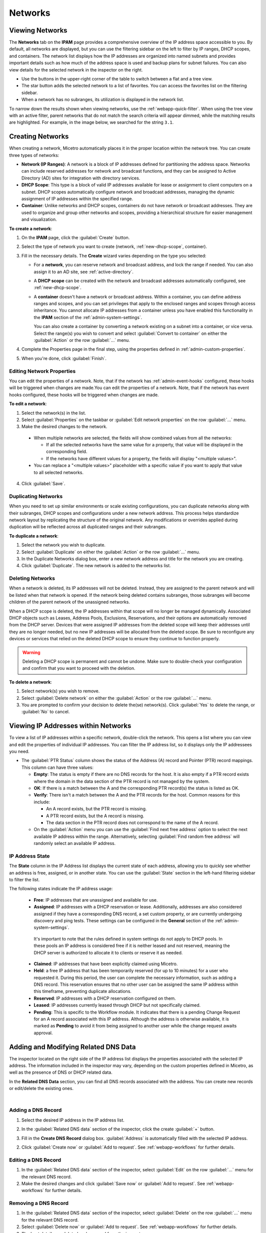 .. meta::
   :description: IP address management (IPAM) in Micetro - networks
   :keywords: IPAM, IP address management, networks, container, dhcp scope

.. _networks:

Networks
=========

Viewing Networks
----------------
The **Networks** tab on the **IPAM** page provides a comprehensive overview of the IP address space accessible to you. By default, all networks are displayed, but you can use the filtering sidebar on the left to filter by IP ranges, DHCP scopes, and containers. The network list displays how the IP addresses are organized into named subnets and provides important details such as how much of the address space is used and backup plans for subnet failures. You can also view details for the selected network in the inspector on the right.

.. image:: ../../images/Networks-Micetro-10.5.png
  :width: 90%

* Use the buttons in the upper-right corner of the table to switch between a flat and a tree view.

* The star button adds the selected network to a list of favorites. You can access the favorites list on the filtering sidebar.

* When a network has no subranges, its utilization is displayed in the network list.

To narrow down the results shown when viewing networks, use the :ref:`webapp-quick-filter`. When using the tree view with an active filter, parent networks that do not match the search criteria will appear dimmed, while the matching results are highlighted. For example, in the image below, we searched for the string ``3.1``.

.. image:: ../../images/ipam-tree-filter-Micetro.png
  :width: 90%

.. _ipam-range-config:

Creating Networks
------------------
When creating a network, Micetro automatically places it in the proper location within the network tree. You can create three types of networks: 

* **Network (IP Ranges)**: A network is a block of IP addresses defined for partitioning the address space. Networks can include reserved addresses for network and broadcast functions, and they can be assigned to Active Directory (AD) sites for integration with directory services.

* **DHCP Scope**: This type is a block of valid IP addresses available for lease or assignment to client computers on a subnet. DHCP scopes automatically configure network and broadcast addresses, managing the dynamic assignment of IP addresses within the specified range.

* **Container**: Unlike networks and DHCP scopes, containers do not have network or broadcast addresses. They are used to organize and group other networks and scopes, providing a hierarchical structure for easier management and visualization.

**To create a network**:

1. On the **IPAM** page, click the :guilabel:`Create` button.

2. Select the type of network you want to create (network, :ref:`new-dhcp-scope`, container).

3. Fill in the necessary details. The **Create** wizard varies depending on the type you selected:

   * For a **network**, you can reserve network and broadcast address, and lock the range if needed. You can also assign it to an AD site, see :ref:`active-directory`.

   * A **DHCP scope** can be created with the network and broadcast addresses automatically configured, see :ref:`new-dhcp-scope`.

   * A **container** doesn't have a network or broadcast address. Within a container, you can define address ranges and scopes, and you can set privileges that apply to the enclosed ranges and scopes through access inheritance. You cannot allocate IP addresses from a container unless you have enabled this functionality in the **IPAM** section of the :ref:`admin-system-settings`. 
    
     You can also create a container by converting a network existing on a subnet into a container, or vice versa. Select the range(s) you wish to convert and select :guilabel:`Convert to container` on either the :guilabel:`Action` or the row :guilabel:`...` menu.

4. Complete the Properties page in the final step, using the properties defined in :ref:`admin-custom-properties`.

5. When you're done, click :guilabel:`Finish`.

Editing Network Properties
^^^^^^^^^^^^^^^^^^^^^^^^^^^
You can edit the properties of a network. Note, that if the network has :ref:`admin-event-hooks` configured, these hooks will be triggered when changes are made.You can edit the properties of a network. Note, that if the network has event hooks configured, these hooks will be triggered when changes are made.

**To edit a network**:

1. Select the network(s) in the list.

2. Select :guilabel:`Properties` on the taskbar or :guilabel:`Edit network properties` on the row :guilabel:`...` menu. 

3. Make the desired changes to the network.

  .. image:: ../../images/ipam-network-properties.png
    :width: 65%

  * When multiple networks are selected, the fields will show combined values from all the networks: 
   
    * If all the selected networks have the same value for a property, that value will be displayed in the corresponding field. 
    * If the networks have different values for a property, the fields will display "<multiple values>". 
  
  * You can replace a "<multiple values>" placeholder with a specific value if you want to apply that value to all selected networks.
  
4. Click :guilabel:`Save`.

Duplicating Networks
^^^^^^^^^^^^^^^^^^^^
When you need to set up similar environments or scale existing configurations, you can duplicate networks along with their subranges, DHCP scopes and configurations under a new network address. This process helps standardize network layout by replicating the structure of the original network. Any modifications or overrides applied during duplication will be reflected across all duplicated ranges and their subranges.

**To duplicate a network**:

1. Select the network you wish to duplicate.

2. Select :guilabel:`Duplicate` on either the :guilabel:`Action` or the row :guilabel:`...` menu.

3. In the Duplicate Networks dialog box, enter a new network address and title for the network you are creating. 

4. Click :guilabel:`Duplicate`. The new network is added to the networks list.


Deleting Networks
^^^^^^^^^^^^^^^^^^

When a network is deleted, its IP addresses will not be deleted. Instead, they are assigned to the parent network and will be listed when that network is opened. If the network being deleted contains subranges, those subranges will become children of the parent network of the unassigned networks.

When a DHCP scope is deleted, the IP addresses within that scope will no longer be managed dynamically. 
Associated DHCP objects such as Leases, Address Pools, Exclusions, Reservations, and their options are automatically removed from the DHCP server. Devices that were assigned IP addresses from the deleted scope will keep their addresses until they are no longer needed, but no new IP addresses will be allocated from the deleted scope. Be sure to reconfigure any devices or services that relied on the deleted DHCP scope to ensure they continue to function properly.

.. warning:: 
  Deleting a DHCP scope is permanent and cannot be undone. Make sure to double-check your configuration and confirm that you want to proceed with the deletion.

**To delete a network**:

1. Select network(s) you wish to remove.

2. Select :guilabel:`Delete network` on either the :guilabel:`Action` or the row :guilabel:`...` menu. 

3. You are prompted to confirm your decision to delete the(se) network(s). Click :guilabel:`Yes` to delete the range, or :guilabel:`No` to cancel.

Viewing IP Addresses within Networks
-------------------------------------

To view a list of IP addresses within a specific network, double-click the network. This opens a list where you can view and edit the properties of individual IP addresses. You can filter the IP address list, so it displays only the IP addressees you need. 

.. image:: ../../images/view-Networks-Micetro-10.5.png
  :width: 85%
  
* The :guilabel:`PTR Status` column shows the status of the Address (A) record and Pointer (PTR) record mappings. This column can have three values:

  * **Empty**: The status is empty if there are no DNS records for the host. It is also empty if a PTR record exists where the domain in the data section of the PTR record is not managed by the system.

  * **OK**: If there is a match between the A and the corresponding PTR record(s) the status is listed as OK.

  * **Verify**: There isn't a match between the A and the PTR records for the host. Common reasons for this include:

    * An A record exists, but the PTR record is missing.

    * A PTR record exists, but the A record is missing.

    * The data section in the PTR record does not correspond to the name of the A record.
  
  * On the :guilabel:`Action` menu you can use the :guilabel:`Find next free address` option to select the next available IP address within the range. Alternatively, selecting :guilabel:`Find random free address` will randomly select an available IP address.

IP Address State
^^^^^^^^^^^^^^^^^
The **State** column in the IP Address list displays the current state of each address, allowing you to quickly see whether an address is free, assigned, or in another state. You can use the :guilabel:`State` section in the left-hand filtering sidebar to filter the list.

The following states indicate the IP address usage:

   * **Free**: IP addresses that are unassigned and available for use.

   * **Assigned**: IP addresses with a DHCP reservation or lease. Additionally, addresses are also considered assigned if they have a corresponding DNS record, a set custom property, or are currently undergoing discovery and ping tests. These settings can be configured in the **General** section of the :ref:`admin-system-settings`. 
    
    It's important to note that the rules defined in system settings do not apply to DHCP pools. In these pools an IP address is considered free if it is neither leased and not reserved, meaning the DHCP server is authorized to allocate it to clients or reserve it as needed.

   * **Claimed**: IP addresses that have been explicitly claimed using Micetro. 

   * **Held**: a free IP address that has been temporarily reserved (for up to 10 minutes) for a user who requested it. During this period, the user can complete the necessary information, such as adding a DNS record. This reservation ensures that no other user can be assigned the same IP address within this timeframe, preventing duplicate allocations.

   * **Reserved**: IP addresses with a DHCP reservation configured on them.

   * **Leased**: IP addresses currently leased through DHCP but not specifically claimed.

   * **Pending**: This is specific to the Workflow module. It indicates that there is a pending Change Request for an A record associated with this IP address. Although the address is otherwise available, it is marked as **Pending**  to avoid it from being assigned to another user while the change request awaits approval.

.. _ip-address-dialog:

Adding and Modifying Related DNS Data
--------------------------------------

The inspector located on the right side of the IP address list displays the properties associated with the selected IP address. The information included in the inspector may vary, depending on the custom properties defined in Micetro, as well as the presence of DNS or DHCP related data. 

In the **Related DNS Data** section, you can find all DNS records associated with the address. You can create new records or edit/delete the existing ones.

.. image:: ../../images/ip-inspector-Micetro.png
  :width: 30%
  :align: center
|

.. _ipam-add-dns-host:

Adding a DNS Record
^^^^^^^^^^^^^^^^^^^

1. Select the desired IP address in the IP address list.

2. In the :guilabel:`Related DNS data` section of the inspector, click the create :guilabel:`+` button.

3. Fill in the **Create DNS Record** dialog box. :guilabel:`Address` is automatically filled with the selected IP address.

   .. image:: ../../images/ip-create-dns-Micetro.png
     :width: 50%

2. Click :guilabel:`Create now` or :guilabel:`Add to request`. See :ref:`webapp-workflows` for further details.

Editing a DNS Record
^^^^^^^^^^^^^^^^^^^^

1. In the :guilabel:`Related DNS data` section of the inspector, select :guilabel:`Edit` on the row :guilabel:`...` menu for the relevant DNS record.

2. Make the desired changes and click :guilabel:`Save now` or :guilabel:`Add to request`. See :ref:`webapp-workflows` for further details.

Removing a DNS Record
^^^^^^^^^^^^^^^^^^^^^

1. In the :guilabel:`Related DNS data` section of the inspector, select :guilabel:`Delete` on the row :guilabel:`...` menu for the relevant DNS record.

2. Select :guilabel:`Delete now` or :guilabel:`Add to request`. See :ref:`webapp-workflows` for further details.

3. The host details are deleted and removed from the inspector.

.. _split-range-wizard:

Allocating Subranges
----------------------

You can create multiple subnets from an existing network that resides on subnet boundaries and currently has no subnets configured.

**To allocate subranges**:

1. On the **IPAM** page, select the network you want to allocate from.

2. Select :guilabel:`Allocate subranges` on either the :guilabel:`Action` or the row :guilabel:`...` menu.

3. Configure the new subranges. If you select fewer subnets than fit within the network, you can set the offset from where to start the allocation. Click :guilabel:`Next` when you finish configuring.

   .. image:: ../../images/subranges-wizard.png
     :width: 65%

4. Define the title and custom properties for the new subranges. Click :guilabel:`Next` when you're done.

5. On the summary page, verify the new subranges and click :guilabel:`Finish`.

Joining Networks (Ranges)
-------------------------
With this feature, you can select and merge multiple networks. The :guilabel:`Join ranges` command becomes available if the selected networks can be joined.

**To join networks**:

1. On the **IPAM** page, select the ranges you want to join.

2. Select :guilabel:`Join ranges` on either the :guilabel:`Action` or the row :guilabel:`...` menu. 

   .. image:: ../../images/join-ranges.png
      :width: 90%
   
3. Configure the properties for the joined range:

   * **Use access from**: Select the range from which you want to inherit access permissions.

   * **Use properties from**: Select the range from which you want to inherit properties.

   * **Title**: Enter a title for the new range.

   * **Description**: Add a description if needed.

4. Click :guilabel:`Join`.

Host Discovery
---------------

With this feature, you can monitor the presence of hosts on your network and track when they were last detected. Host discovery can be accomplished through two methods: using ping or querying routers for host information.

Configuring Host Discovery Using Ping
^^^^^^^^^^^^^^^^^^^^^^^^^^^^^^^^^^^^^

1. On the **IPAM** page, select one or more networks.

2. Select :guilabel:`Set discovery schedule` on either the :guilabel:`Action` or the row :guilabel:`...` menu.

3. Select the :guilabel:`Enable` checkbox.

4. Enter the :guilabel:`Frequency` and select the frequency unit on the :guilabel:`Every` dropdown list.

5. Set the date and time for the :guilabel:`Next run`.  

6. Click :guilabel:`Save`.

Once the schedule options have been configured, two columns - **Last Seen** and **Last Known MAC Address** - are added to the IP address list. The **Last Seen** column identifies the timestamp of when a host was last detected on the network.

   * **Green**: Host responded to the last PING request, displaying the date and time.

   * **Orange**: Host has responded in the past but did not respond to the last PING request. The date and time of the last response is shown.

   * **Red**: Host has never responded to a PING request, and the text **Never** is displayed.

Disabling Host Discovery
""""""""""""""""""""""""
At any time if you wish to disable host discovery, do the following:

1. Select the network(s) for which you want to disable discovery.

2. On the row :guilabel:`...` menu, select :guilabel:`Set discovery schedule`.

3. Clear the :guilabel:`Enable` checkbox.

4. Click :guilabel:`Save`.

Configuring Host Discovery by Querying Routers
^^^^^^^^^^^^^^^^^^^^^^^^^^^^^^^^^^^^^^^^^^^^^^

See :ref:`snmp-profiles`.

Subnet Discovery
----------------

The subnet discovery feature enables Micetro to obtain information about the subnets on the network through routers using SNMP. To activate the subnet discovery feature, ensure that :guilabel:`Synchronize subnets ...` is selected in the SNMP profile. For more information about SNMP profiles, see :ref:`snmp-profiles`.


Setting Subnet Monitoring
-------------------------

**To adjust monitoring settings for a subnet**:

1. Select the subnet(s) for which you want to change the monitoring setting.

2. Select :guilabel:`Set subnet monitoring` on either the :guilabel:`Action` or the row :guilabel:`...` menu. 

3. Complete the required details in the Subnet Monitoring dialog box.

   * **Enabled**: When selected, the subnet will be monitored.

   * **Script to invoke**: Enter the path of the script to run when the number of free addresses falls below the defined threshold. For information on the script interface and formatting, see :ref:`admin-change-events`.

   * **Email addresses**: Enter one or more email addresses separated by commas (for example, email@example.com,email@example.net) to receive notifications when the number of free addresses drops below the set threshold.

   * **Dynamic Threshold**: Define the threshold for the number of free addresses in a DHCP scope address pool.  NOTE:  For split scopes and scopes in a superscope (on MS DHCP servers) and address pools using the shared-network feature on ISC DHCP servers, the total number of free addresses in all of the scope instances is used when calculating the number of free addresses.

   * **Static Threshold**: Enter the threshold for the number of free addresses in a subnet.

   * **Only perform action once (until fixed)**: Select this option to execute the action only once when the number of free addresses falls below the threshold.

   * **Perform action when fixed**: Choose this option to execute the action when the number of free addresses is no longer below the threshold.

4. Click :guilabel:`OK` to confirm your settings.

.. _active-directory:

AD Sites and Subnets
--------------------

Micetro offers administrators the capability to integrate Active Directory (AD) sites into the IPAM context, view subnets within these sites, and add, remove, and move subnets between the sites.

.. note::
  Integration of AD sites and subnets is only available when Micetro Central is running on a Windows server. The integration is enabled by default. See :ref:`admin-general`.

  AD sites are only assigned to and visible in the ``Default`` address space.

  To add/remove a subnet to/from a site, the user must be assigned to a role with the *Edit range properties* permission set, and the role must be applied to the object. For more information about roles, see :ref:`access-control`.

AD sites and subnets are displayed on the :guilabel:`IPAM` page:

* Subnets in the main :menuselection:`IPAM --> Networks` table, along with all other subnets in Micetro (if any). The **AD Site** column displays the site to which the the subnet belongs.

* Sites in a separate :menuselection:`IPAM --> AD sites` table, grouped by Forests. The Inspector on the right-hand side displays the subnets (if any) belonging to the selected AD site.


AD Forests
^^^^^^^^^^^^

To manage sites and subnets, Micetro needs to be configured with AD Forest(s).

.. note::
  You can manage sites and subnets from multiple forests.

Adding an AD Forest
"""""""""""""""""""

1. On the **IPAM** page, select :guilabel:`AD sites` in the upper-left corner.

2. Select :guilabel:`Add Forest`.

3. Enter the necessary details in the Add Active Directory Forest dialog box.

   .. image:: ../../images/add-ad-forest.png
     :width: 60%


   * **Use same Global Catalog as the Micetro Central server**: If selected, Micetro will use the same Global Catalog server as the Micetro Central server is using. If you clear this checkbox, you must specify the Global Catalog server's FQDN or IP address in the **Global Catalog Server** field.

   * **Global Catalog Server**: If you want to specify a Global Catalog server, enter the server's FQDN or IP address in this field. (To unlock this field, the :guilabel:`Use same Global Catalog as the Micetro Central server` checkbox needs to be cleared.)

   * **Use the same credentials as the Micetro Central server**: If selected, Micetro uses the same credentials as the Micetro Central server when accessing the site information.

   * **User and Password**: If you don't want to use the default credentials for the machine running Micetro Central, enter the desired username and password in these fields. (To unlock these fields, the :guilabel:`Use the same credentials as the Micetro Central server` checkbox needs to be cleared.)

   * **Set as read-only**: If selected, users will be able to display data from Active Directory, but unable to make any modifications.

4. Click :guilabel:`OK` to save the changes. The forest is added and the sites belonging to the forest are displayed.

Editing AD Forests
""""""""""""""""""

**To edit an existing AD Forest (to, for example, change the read-only status)**:

1. On the **IPAM** page, select :guilabel:`AD sites` in the upper-left corner.

2. Select the AD forest you want to edit.

3. Select :guilabel:`Edit AD Forest` on either the :guilabel:`Action` or the row :guilabel:`...` menu.

4. Update the settings in the dialog box.

5. Click :guilabel:`Save` to save your changes.

Removing an AD Forest
""""""""""""""""""""""""

**To remove an AD Forest**:

1. On the **IPAM** page, select :guilabel:`AD sites` in the upper-left corner.

2. Select the AD Forest(s) you want to remove.

3. Select :guilabel:`Remove AD Forest` on either the :guilabel:`Action` or the row :guilabel:`...` menu.

4. Click :guilabel:`OK` in the confirmation box to remove the Forest(s).

Reloading the Sites in an AD Forest
"""""""""""""""""""""""""""""""""""""

Micetro Central regularly synchronizes data from AD Forests.

**To manually synchronize forests and reload the data for sites and subnets**:

1. On the **IPAM** page, select :guilabel:`AD Sites` in the upper-left corner.

2. Select the AD Forest(s) you want to synchronize.

3. Select :guilabel:`Synchronize` on either the :guilabel:`Action` or the row :guilabel:`...` menu.

4. Click :guilabel:`OK` in the confirmation box to synchronize the Forests.


AD Subnets
^^^^^^^^^^^
Viewing Subnets in a Site
""""""""""""""""""""""""""

**To view subnets within a specific site**:

1. On the **IPAM** page, select :guilabel:`AD Sites` in the upper-left corner.

2. Select the AD Forest the site is in, or use the :ref:`webapp-quick-filter` to find it by name.

3. Select :guilabel:`View networks` on either the :guilabel:`Action` or the row :guilabel:`...` menu.

This will open the :menuselection:`IPAM --> Networks` list with a filter applied to show all subnets that belong to the site.

.. note::
  You can also use the :guilabel:`-> View` button in the Inspector of the selected AD site to open the subnet view.

Moving Subnets Between AD Sites
""""""""""""""""""""""""""""""""

**To add subnet(s) to a site, or move between sites**:

1. On the **IPAM** page, select the subnet(s) in the list.

2. Select :guilabel:`Set AD Site` on either the :guilabel:`Action` menu or the row :guilabel:`...` menu.

3. Set the (new) AD Site in the dropdown and click :guilabel:`Save`.

.. note::
  Child subnets cannot be moved to a different site from their parent subnet unless the :guilabel:`Enforce site inheritance` checkbox is cleared in the System Settings.

  Subnets whose AD site settings are inherited from a parent range will have a ``<AD Site Name> (inherited)`` notation added.

  For more information, see System Settings, :ref:`admin-general`.

Removing Subnet from AD Site
"""""""""""""""""""""""""""""

1. Select the subnet(s) in the :menuselection:`IPAM --> Networks` list.

2. Select :guilabel:`Remove from AD Site` on either the :guilabel:`Action` menu or the row :guilabel:`...` menu.

3. Click :guilabel:`Yes` to confirm the removal.

Subnets Outside of Sites
"""""""""""""""""""""""""

**To view subnets that don't belong to any AD site**:

1. On the **IPAM** page, select :guilabel:`AD sites` in the upper-left corner.

2. Click the ``Flat view`` button (see :ref:`webapp-quick-filter`) next to the Quick Filter to change the view.

3. Sort the IP address ranges by the **AD Site** column in **ascending** order:

   .. image:: ../../images/subnets-outside-sites.png
     :width: 90%

Switching Between Address Spaces
---------------------------------

.. note::
  For information about managing address spaces, see :ref:`address-spaces`.

Micetro supports multiple address spaces, each containing its unique set of network components, such DNS servers, DNS zones, DHCP servers, DHCP scopes, IP address ranges (including both IPv4 and IPv6 root ranges), IP address entries, and folders.

Shared elements across all address spaces include:

* Users, groups, and roles.

* Custom property definitions (for more information about custom properties, see :ref:`admin-custom-properties`).

You can only work in one address space at a time. The current address space is visibly indicated in the lower-right corner of the :guilabel:`Networks` table on the :guilabel:`IPAM` page. Any changes made to data in one address space will not affect data in any other address space.

**To switch to a different address space**:

1. Click the **User** icon in the upper-right corner.

2. Hover over the current address space, then select your desired address space.

   .. image:: ../../images/address-space-Micetro.png
     :width: 50%
     
Working with Address (A) Records in DNS Zone Windows
-----------------------------------------------------

When the IPAM module is enabled, you may notice some differences when working with Address (A) records in DNS zones. One key change is the restriction on allowed IP addresses. 

The system administrator can control which IP addresses users are permitted to use and set a range of IP addresses they are allowed to work with. Additionally, administrators can decide whether users are allowed to use IP addresses already assigned in DNS. This means that there could be a predefined range of IP addresses that you're permitted to work with, and the system may prevent you from using IP addresses outside of this range.

|
**Related Topics**:

* :ref:`ipam`
* :ref:`devices`
* :ref:`admin-custom-properties`
* :ref:`admin-change-events`
* :ref:`snmp-profiles`
* :ref:`webapp-workflows`
* :ref:`admin-system-settings`
* :ref:`new-dhcp-scope`